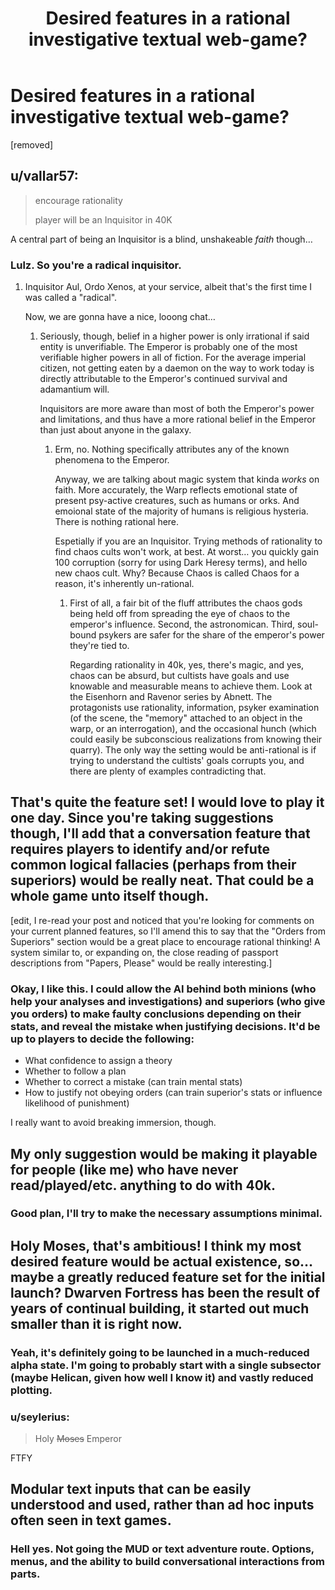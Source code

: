 #+TITLE: Desired features in a rational investigative textual web-game?

* Desired features in a rational investigative textual web-game?
:PROPERTIES:
:Author: seylerius
:Score: 6
:DateUnix: 1482910047.0
:DateShort: 2016-Dec-28
:END:
[removed]


** u/vallar57:
#+begin_quote
  encourage rationality

  player will be an Inquisitor in 40K
#+end_quote

A central part of being an Inquisitor is a blind, unshakeable /faith/ though...
:PROPERTIES:
:Author: vallar57
:Score: 3
:DateUnix: 1482940264.0
:DateShort: 2016-Dec-28
:END:

*** Lulz. So you're a radical inquisitor.
:PROPERTIES:
:Author: seylerius
:Score: 1
:DateUnix: 1482949163.0
:DateShort: 2016-Dec-28
:END:

**** Inquisitor Aul, Ordo Xenos, at your service, albeit that's the first time I was called a "radical".

Now, we are gonna have a nice, looong chat...
:PROPERTIES:
:Author: vallar57
:Score: 2
:DateUnix: 1482949998.0
:DateShort: 2016-Dec-28
:END:

***** Seriously, though, belief in a higher power is only irrational if said entity is unverifiable. The Emperor is probably one of the most verifiable higher powers in all of fiction. For the average imperial citizen, not getting eaten by a daemon on the way to work today is directly attributable to the Emperor's continued survival and adamantium will.

Inquisitors are more aware than most of both the Emperor's power and limitations, and thus have a more rational belief in the Emperor than just about anyone in the galaxy.
:PROPERTIES:
:Author: seylerius
:Score: 1
:DateUnix: 1482954840.0
:DateShort: 2016-Dec-28
:END:

****** Erm, no. Nothing specifically attributes any of the known phenomena to the Emperor.

Anyway, we are talking about magic system that kinda /works/ on faith. More accurately, the Warp reflects emotional state of present psy-active creatures, such as humans or orks. And emoional state of the majority of humans is religious hysteria. There is nothing rational here.

Espetially if you are an Inquisitor. Trying methods of rationality to find chaos cults won't work, at best. At worst... you quickly gain 100 corruption (sorry for using Dark Heresy terms), and hello new chaos cult. Why? Because Chaos is called Chaos for a reason, it's inherently un-rational.
:PROPERTIES:
:Author: vallar57
:Score: 3
:DateUnix: 1482959095.0
:DateShort: 2016-Dec-29
:END:

******* First of all, a fair bit of the fluff attributes the chaos gods being held off from spreading the eye of chaos to the emperor's influence. Second, the astronomican. Third, soul-bound psykers are safer for the share of the emperor's power they're tied to.

Regarding rationality in 40k, yes, there's magic, and yes, chaos can be absurd, but cultists have goals and use knowable and measurable means to achieve them. Look at the Eisenhorn and Ravenor series by Abnett. The protagonists use rationality, information, psyker examination (of the scene, the "memory" attached to an object in the warp, or an interrogation), and the occasional hunch (which could easily be subconscious realizations from knowing their quarry). The only way the setting would be anti-rational is if trying to understand the cultists' goals corrupts you, and there are plenty of examples contradicting that.
:PROPERTIES:
:Author: seylerius
:Score: 1
:DateUnix: 1482960808.0
:DateShort: 2016-Dec-29
:END:


** That's quite the feature set! I would love to play it one day. Since you're taking suggestions though, I'll add that a conversation feature that requires players to identify and/or refute common logical fallacies (perhaps from their superiors) would be really neat. That could be a whole game unto itself though.

[edit, I re-read your post and noticed that you're looking for comments on your current planned features, so I'll amend this to say that the "Orders from Superiors" section would be a great place to encourage rational thinking! A system similar to, or expanding on, the close reading of passport descriptions from "Papers, Please" would be really interesting.]
:PROPERTIES:
:Author: NovaSr
:Score: 2
:DateUnix: 1482916489.0
:DateShort: 2016-Dec-28
:END:

*** Okay, I like this. I could allow the AI behind both minions (who help your analyses and investigations) and superiors (who give you orders) to make faulty conclusions depending on their stats, and reveal the mistake when justifying decisions. It'd be up to players to decide the following:

- What confidence to assign a theory
- Whether to follow a plan
- Whether to correct a mistake (can train mental stats)
- How to justify not obeying orders (can train superior's stats or influence likelihood of punishment)

I really want to avoid breaking immersion, though.
:PROPERTIES:
:Author: seylerius
:Score: 2
:DateUnix: 1482917980.0
:DateShort: 2016-Dec-28
:END:


** My only suggestion would be making it playable for people (like me) who have never read/played/etc. anything to do with 40k.
:PROPERTIES:
:Author: gbear605
:Score: 2
:DateUnix: 1482935975.0
:DateShort: 2016-Dec-28
:END:

*** Good plan, I'll try to make the necessary assumptions minimal.
:PROPERTIES:
:Author: seylerius
:Score: 1
:DateUnix: 1482949134.0
:DateShort: 2016-Dec-28
:END:


** Holy Moses, that's ambitious! I think my most desired feature would be actual existence, so... maybe a greatly reduced feature set for the initial launch? Dwarven Fortress has been the result of years of continual building, it started out much smaller than it is right now.
:PROPERTIES:
:Author: embrodski
:Score: 2
:DateUnix: 1482957619.0
:DateShort: 2016-Dec-29
:END:

*** Yeah, it's definitely going to be launched in a much-reduced alpha state. I'm going to probably start with a single subsector (maybe Helican, given how well I know it) and vastly reduced plotting.
:PROPERTIES:
:Author: seylerius
:Score: 1
:DateUnix: 1482957969.0
:DateShort: 2016-Dec-29
:END:


*** u/seylerius:
#+begin_quote
  Holy +Moses+ Emperor
#+end_quote

FTFY
:PROPERTIES:
:Author: seylerius
:Score: 1
:DateUnix: 1482958017.0
:DateShort: 2016-Dec-29
:END:


** Modular text inputs that can be easily understood and used, rather than ad hoc inputs often seen in text games.
:PROPERTIES:
:Author: chaosmosis
:Score: 2
:DateUnix: 1482968770.0
:DateShort: 2016-Dec-29
:END:

*** Hell yes. Not going the MUD or text adventure route. Options, menus, and the ability to build conversational interactions from parts.
:PROPERTIES:
:Author: seylerius
:Score: 2
:DateUnix: 1482968921.0
:DateShort: 2016-Dec-29
:END:

